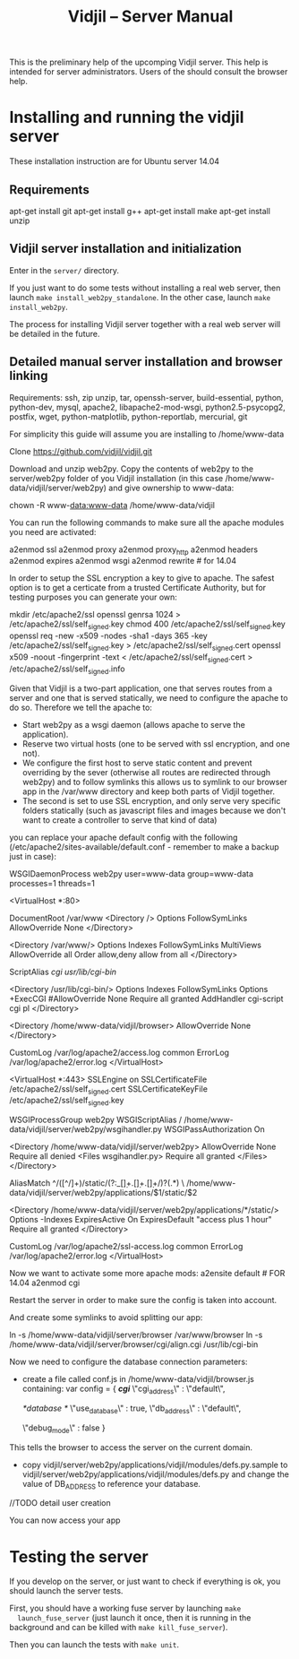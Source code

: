 #+TITLE: Vidjil -- Server Manual

This is the preliminary help of the upcomping Vidjil server.
This help is intended for server administrators. 
Users of the should consult the browser help.

* Installing and running the vidjil server

These installation instruction are for Ubuntu server 14.04

** Requirements
    apt-get install git
    apt-get install g++
    apt-get install make
    apt-get install unzip

** Vidjil server installation and initialization
   Enter in the =server/= directory.

   If you just want to do some tests without installing a real web server,
   then launch =make install_web2py_standalone=. In the other case, launch
   =make install_web2py=.

   The process for installing Vidjil server together with a real web server
   will be detailed in the future.

** Detailed manual server installation and browser linking
	
	Requirements:
		ssh, zip unzip, tar, openssh-server, build-essential, python, python-dev,
		mysql, apache2, libapache2-mod-wsgi, python2.5-psycopg2, postfix, wget,
		python-matplotlib, python-reportlab, mercurial, git


	For simplicity this guide will assume you are installing to /home/www-data

	Clone https://github.com/vidjil/vidjil.git

	Download and unzip web2py. Copy the contents of web2py to the server/web2py
	folder of you Vidjil installation
	(in this case /home/www-data/vidjil/server/web2py) and give ownership to www-data:

	chown -R www-data:www-data /home/www-data/vidjil

	You can run the following commands to make sure all the apache modules you need
	are activated:

		a2enmod ssl
		a2enmod proxy
		a2enmod proxy_http
		a2enmod headers
		a2enmod expires
		a2enmod wsgi
		a2enmod rewrite  # for 14.04


	In order to setup the SSL encryption a key to give to apache. The safest option
	is to get a certicate from a trusted Certificate Authority, but for testing
	purposes you can generate your own:

		mkdir /etc/apache2/ssl
		openssl genrsa 1024 > /etc/apache2/ssl/self_signed.key
		chmod 400 /etc/apache2/ssl/self_signed.key
		openssl req -new -x509 -nodes -sha1 -days 365 -key /etc/apache2/ssl/self_signed.key > /etc/apache2/ssl/self_signed.cert
		openssl x509 -noout -fingerprint -text < /etc/apache2/ssl/self_signed.cert > /etc/apache2/ssl/self_signed.info


	Given that Vidjil is a two-part application, one that serves routes from a server
	and one that is served statically, we need to configure the apache to do so.
	Therefore we tell the apache to:
		- Start web2py as a wsgi daemon (allows apache to serve the application).
		- Reserve two virtual hosts (one to be served with ssl encryption, and one not).
		- We configure the first host to serve static content and prevent overriding
			by the sever (otherwise all routes are redirected through web2py) and to follow symlinks
			this allows us to symlink to our browser app in the /var/www directory and keep both parts
			of Vidjil together.
		- The second is set to use SSL encryption, and only serve very specific folders statically (such
			as javascript files and images because we don't want to create a controller to serve that kind of data)

	you can replace your apache default config with the following
	(/etc/apache2/sites-available/default.conf - remember to make a backup just in case): 

		WSGIDaemonProcess web2py user=www-data group=www-data processes=1 threads=1

		<VirtualHost *:80>

		  DocumentRoot /var/www
		  <Directory />
		    Options FollowSymLinks
		    AllowOverride None
		  </Directory>

		  <Directory /var/www/>
		    Options Indexes FollowSymLinks MultiViews
		    AllowOverride all
		    Order allow,deny
		    allow from all
		  </Directory>

		  ScriptAlias /cgi/ /usr/lib/cgi-bin/

		  <Directory /usr/lib/cgi-bin/>
		    Options Indexes FollowSymLinks
		    Options +ExecCGI
		    #AllowOverride None
		    Require all granted
		    AddHandler cgi-script cgi pl
		  </Directory>

		  <Directory /home/www-data/vidjil/browser>
		    AllowOverride None
		  </Directory>

		  CustomLog /var/log/apache2/access.log common
		  ErrorLog /var/log/apache2/error.log
		</VirtualHost>


		<VirtualHost *:443>
		  SSLEngine on
		  SSLCertificateFile /etc/apache2/ssl/self_signed.cert
		  SSLCertificateKeyFile /etc/apache2/ssl/self_signed.key

		  WSGIProcessGroup web2py
		  WSGIScriptAlias / /home/www-data/vidjil/server/web2py/wsgihandler.py
		  WSGIPassAuthorization On

		  <Directory /home/www-data/vidjil/server/web2py>
		    AllowOverride None
		    Require all denied
		    <Files wsgihandler.py>
		      Require all granted
		    </Files>
		  </Directory>

		  AliasMatch ^/([^/]+)/static/(?:_[\d]+.[\d]+.[\d]+/)?(.*) \
		        /home/www-data/vidjil/server/web2py/applications/$1/static/$2

		  <Directory /home/www-data/vidjil/server/web2py/applications/*/static/>
		    Options -Indexes
		    ExpiresActive On
		    ExpiresDefault "access plus 1 hour"
		    Require all granted
		  </Directory>

		  CustomLog /var/log/apache2/ssl-access.log common
		  ErrorLog /var/log/apache2/error.log
		</VirtualHost>

	Now we want to activate some more apache mods:
		a2ensite default                   # FOR 14.04
		a2enmod cgi

	Restart the server in order to make sure the config is taken into account.

	And create some symlinks to avoid splitting our app:

		ln -s /home/www-data/vidjil/server/browser /var/www/browser
		ln -s /home/www-data/vidjil/server/browser/cgi/align.cgi /usr/lib/cgi-bin

	Now we need to configure the database connection parameters:
		- create a file called conf.js in /home/www-data/vidjil/browser.js containing:
			var config = {
			    /*cgi*/
			    \"cgi_address\" : \"default\",
			    
			    /*database */
			    \"use_database\" : true,
			    \"db_address\" : \"default\",
			    
			    \"debug_mode\" : false  
			}
		This tells the browser to access the server on the current domain.

		- copy vidjil/server/web2py/applications/vidjil/modules/defs.py.sample
			to vidjil/server/web2py/applications/vidjil/modules/defs.py
		  and change the value of DB_ADDRESS to reference your database.

	//TODO detail user creation

	You can now access your app

* Testing the server
  If you develop on the server, or just want to check if everything is ok, you
  should launch the server tests.

  First, you should have a working fuse server by launching =make
  launch_fuse_server= (just launch it once, then it is running in the
  background and can be killed with =make kill_fuse_server=).

  Then you can launch the tests with =make unit=.
